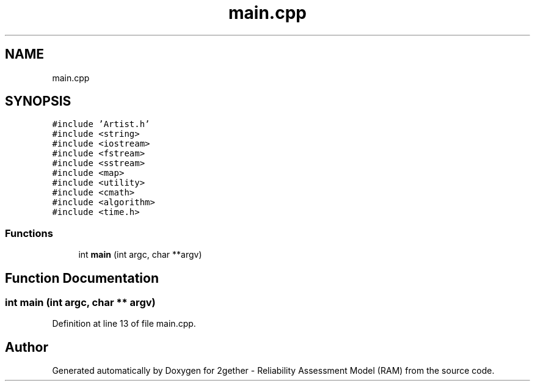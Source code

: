.TH "main.cpp" 3 "Thu Jul 1 2021" "Version v1.0" "2gether - Reliability Assessment Model (RAM)" \" -*- nroff -*-
.ad l
.nh
.SH NAME
main.cpp
.SH SYNOPSIS
.br
.PP
\fC#include 'Artist\&.h'\fP
.br
\fC#include <string>\fP
.br
\fC#include <iostream>\fP
.br
\fC#include <fstream>\fP
.br
\fC#include <sstream>\fP
.br
\fC#include <map>\fP
.br
\fC#include <utility>\fP
.br
\fC#include <cmath>\fP
.br
\fC#include <algorithm>\fP
.br
\fC#include <time\&.h>\fP
.br

.SS "Functions"

.in +1c
.ti -1c
.RI "int \fBmain\fP (int argc, char **argv)"
.br
.in -1c
.SH "Function Documentation"
.PP 
.SS "int main (int argc, char ** argv)"

.PP
Definition at line 13 of file main\&.cpp\&.
.SH "Author"
.PP 
Generated automatically by Doxygen for 2gether - Reliability Assessment Model (RAM) from the source code\&.
